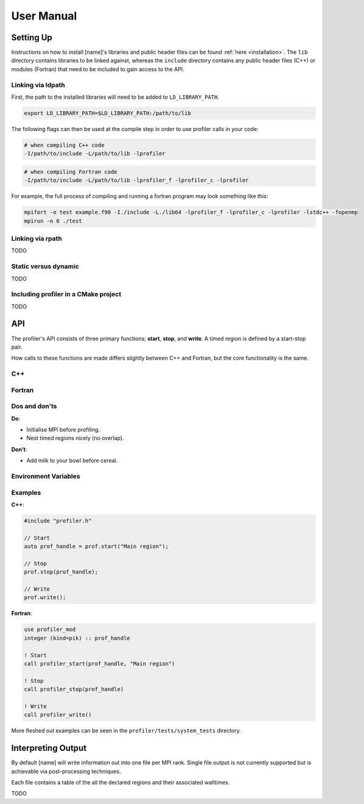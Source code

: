 User Manual
===========

Setting Up
----------

Instructions on how to install [name]'s libraries and public header
files can be found :ref:`here <installation>`. The ``lib`` directory contains
libraries to be linked against, whereas the ``include`` directory contains any
public header files (C++) or modules (Fortran) that need to be included to gain
access to the API.

Linking via ldpath
^^^^^^^^^^^^^^^^^^

First, the path to the installed libraries will need to be added to
``LD_LIBRARY_PATH``.

.. code-block:: shell

   export LD_LIBRARY_PATH=$LD_LIBRARY_PATH:/path/to/lib

The following flags can then be used at the compile step in order to use
profiler calls in your code:

.. code-block:: shell

   # when compiling C++ code
   -I/path/to/include -L/path/to/lib -lprofiler

.. code-block:: shell

   # when compiling Fortran code
   -I/path/to/include -L/path/to/lib -lprofiler_f -lprofiler_c -lprofiler

For example, the full process of compiling and running a fortran program may
look something like this:

.. code-block:: shell

   mpifort -o test example.f90 -I./include -L./lib64 -lprofiler_f -lprofiler_c -lprofiler -lstdc++ -fopenmp
   mpirun -n 6 ./test

Linking via rpath
^^^^^^^^^^^^^^^^^

TODO

Static versus dynamic
^^^^^^^^^^^^^^^^^^^^^

TODO

Including profiler in a CMake project
^^^^^^^^^^^^^^^^^^^^^^^^^^^^^^^^^^^^^

TODO

API
---

The profiler's API consists of three primary functions; **start**, **stop**,
and **write**. A timed region is defined by a start-stop pair.

How calls to these functions are made differs slightly between C++ and Fortran,
but the core functionality is the same. 

C++
^^^

.. doxygenfunction:: Profiler::start

.. doxygenfunction:: Profiler::stop

.. doxygenfunction:: Profiler::write

Fortran
^^^^^^^

.. doxygenfunction:: profiler_start

.. doxygenfunction:: profiler_stop

.. doxygenfunction:: profiler_write

Dos and don'ts
^^^^^^^^^^^^^^

**Do**:

* Initialise MPI before profiling.
* Nest timed regions nicely (no overlap).

**Don't**:

* Add milk to your bowl before cereal.

Environment Variables
^^^^^^^^^^^^^^^^^^^^^

.. glossary::

   ``PROF_OUTPUT_FORMAT``

     This environment variable determines the format of the outputted tables of
     data. There are currently two options:

     * **drhook**: Mimics the output format of the DrHook profiling tool so 
       that the same post-processing techniques can be used.

     * **threads**: A custom, strung-together, format where threads have
       their own seperate table of walltimes.

     If this environment variable remains unset, then the default output format
     is the **drhook** option.

   ``PROF_IO_MODE``

     Determines the output mode to use. Currently only supports being set to 
     **multi** but single-file-output may be added in the future.

   ``PROF_OUTPUT_FILENAME``

     Sets the output filename, which is "profiler-output" by default. [name]
     will append the MPI rank onto the end of this name by default, resulting
     in a file called "profiler-output-0" for the first MPI rank, for example.

Examples
^^^^^^^^

**C++**:

.. code-block:: cpp
 
   #include "profiler.h"

   // Start
   auto prof_handle = prof.start("Main region");

   // Stop
   prof.stop(prof_handle);

   // Write
   prof.write();

**Fortran**:

.. code-block:: f90

   use profiler_mod
   integer (kind=pik) :: prof_handle

   ! Start
   call profiler_start(prof_handle, "Main region")

   ! Stop
   call profiler_stop(prof_handle)

   ! Write
   call profiler_write()

More fleshed out examples can be seen in the ``profiler/tests/system_tests``
directory.

Interpreting Output
-------------------

By default [name] will write information out into one file per MPI rank.
Single file output is not currently supported but is achievable via
post-processing techniques.

Each file contains a table of the all the declared regions and their
associated walltimes. 

.. examples here
TODO
